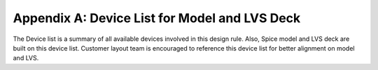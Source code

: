 Appendix A: Device List for Model and LVS Deck
==============================================

The Device list is a summary of all available devices involved in this design rule. Also, Spice model and LVS deck are built on this device list. Customer layout team is encouraged to reference this device list for better alignment on model and LVS.

.. csv-table:: Device List for Model and LVS Deck
    :file: tables_clear/69_Device_List_184.csv
    :widths: 300, 400, 400, 700, 500
    :align: center

